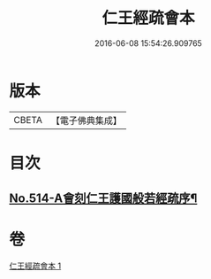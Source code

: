 #+TITLE: 仁王經疏會本 
#+DATE: 2016-06-08 15:54:26.909765

* 版本
 |     CBETA|【電子佛典集成】|

* 目次
** [[file:KR6c0210_001.txt::001-0189a1][No.514-A會刻仁王護國般若經疏序¶]]

* 卷
[[file:KR6c0210_001.txt][仁王經疏會本 1]]

